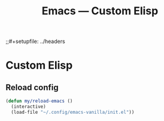 #+title: Emacs — Custom Elisp
;;#+setupfile: ../headers
#+property: header-args:emacs-lisp  :mkdirp yes :lexical t :exports code
#+property: header-args:emacs-lisp+ :tangle ../lisp/custom-elisp.el
# #+property: header-args:emacs-lisp+ :tangle ~/.config/emacs-vanilla/lisp/custom-elisp.el
#+property: header-args:emacs-lisp+ :mkdirp yes :noweb no-export

* Custom Elisp
** Reload config
#+begin_src emacs-lisp
(defun my/reload-emacs ()
  (interactive)
  (load-file "~/.config/emacs-vanilla/init.el"))
#+end_src

